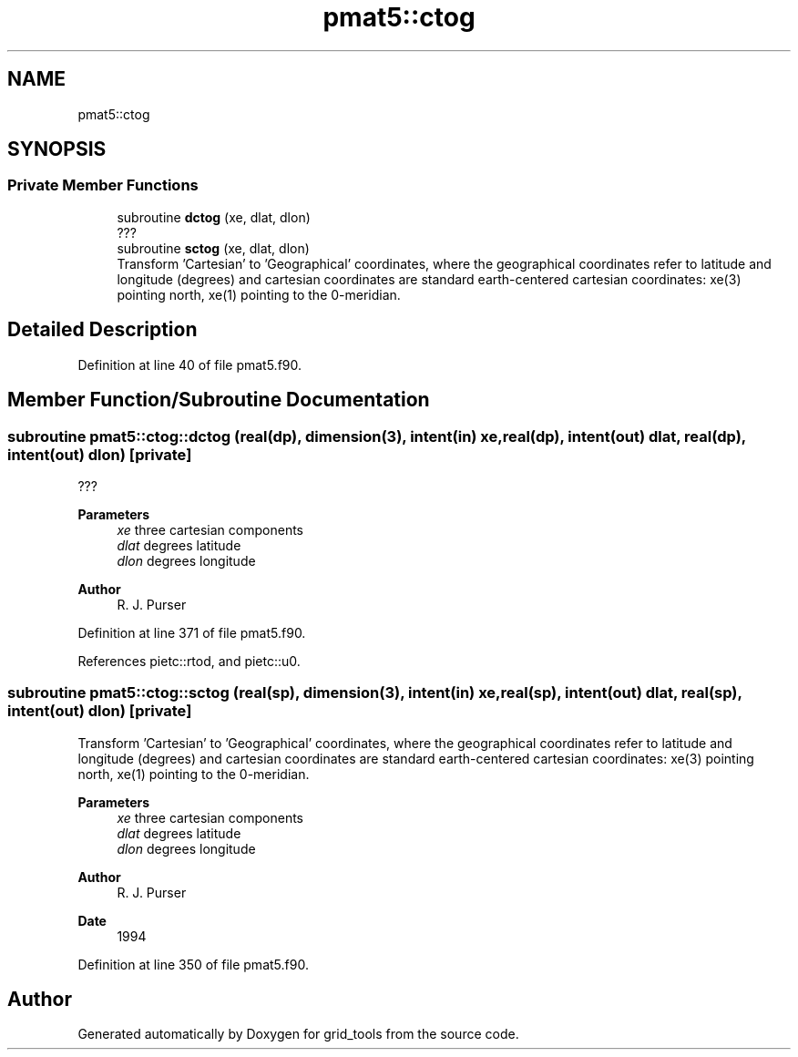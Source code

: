 .TH "pmat5::ctog" 3 "Thu Mar 25 2021" "Version 1.0.0" "grid_tools" \" -*- nroff -*-
.ad l
.nh
.SH NAME
pmat5::ctog
.SH SYNOPSIS
.br
.PP
.SS "Private Member Functions"

.in +1c
.ti -1c
.RI "subroutine \fBdctog\fP (xe, dlat, dlon)"
.br
.RI "??? "
.ti -1c
.RI "subroutine \fBsctog\fP (xe, dlat, dlon)"
.br
.RI "Transform 'Cartesian' to 'Geographical' coordinates, where the geographical coordinates refer to latitude and longitude (degrees) and cartesian coordinates are standard earth-centered cartesian coordinates: xe(3) pointing north, xe(1) pointing to the 0-meridian\&. "
.in -1c
.SH "Detailed Description"
.PP 
Definition at line 40 of file pmat5\&.f90\&.
.SH "Member Function/Subroutine Documentation"
.PP 
.SS "subroutine pmat5::ctog::dctog (real(dp), dimension(3), intent(in) xe, real(dp), intent(out) dlat, real(dp), intent(out) dlon)\fC [private]\fP"

.PP
??? 
.PP
\fBParameters\fP
.RS 4
\fIxe\fP three cartesian components 
.br
\fIdlat\fP degrees latitude 
.br
\fIdlon\fP degrees longitude 
.RE
.PP
\fBAuthor\fP
.RS 4
R\&. J\&. Purser 
.RE
.PP

.PP
Definition at line 371 of file pmat5\&.f90\&.
.PP
References pietc::rtod, and pietc::u0\&.
.SS "subroutine pmat5::ctog::sctog (real(sp), dimension(3), intent(in) xe, real(sp), intent(out) dlat, real(sp), intent(out) dlon)\fC [private]\fP"

.PP
Transform 'Cartesian' to 'Geographical' coordinates, where the geographical coordinates refer to latitude and longitude (degrees) and cartesian coordinates are standard earth-centered cartesian coordinates: xe(3) pointing north, xe(1) pointing to the 0-meridian\&. 
.PP
\fBParameters\fP
.RS 4
\fIxe\fP three cartesian components 
.br
\fIdlat\fP degrees latitude 
.br
\fIdlon\fP degrees longitude 
.RE
.PP
\fBAuthor\fP
.RS 4
R\&. J\&. Purser 
.RE
.PP
\fBDate\fP
.RS 4
1994 
.RE
.PP

.PP
Definition at line 350 of file pmat5\&.f90\&.

.SH "Author"
.PP 
Generated automatically by Doxygen for grid_tools from the source code\&.
